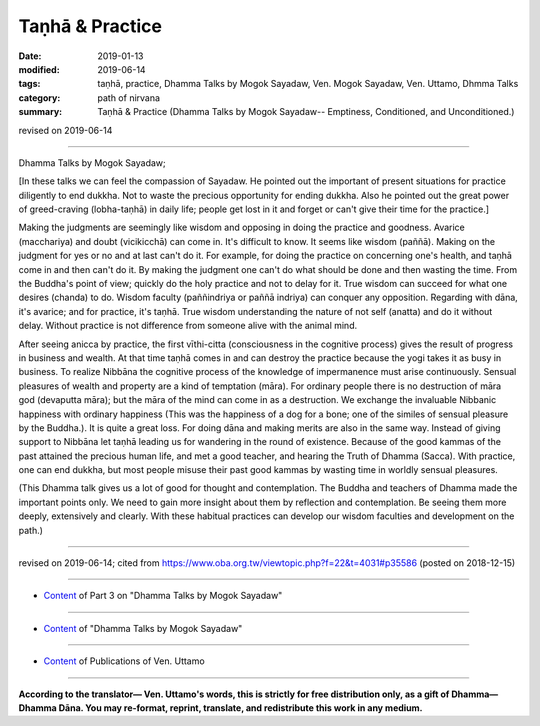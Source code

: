 ==========================================
Taṇhā & Practice
==========================================

:date: 2019-01-13
:modified: 2019-06-14
:tags: taṇhā, practice, Dhamma Talks by Mogok Sayadaw, Ven. Mogok Sayadaw, Ven. Uttamo, Dhmma Talks
:category: path of nirvana
:summary: Taṇhā & Practice (Dhamma Talks by Mogok Sayadaw-- Emptiness, Conditioned, and Unconditioned.)

revised on 2019-06-14

------

Dhamma Talks by Mogok Sayadaw; 

[In these talks we can feel the compassion of Sayadaw. He pointed out the important of present situations for practice diligently to end dukkha. Not to waste the precious opportunity for ending dukkha. Also he pointed out the great power of greed-craving (lobha-taṇhā) in daily life; people get lost in it and forget or can't give their time for the practice.]

Making the judgments are seemingly like wisdom and opposing in doing the practice and goodness. Avarice (macchariya) and doubt (vicikicchā) can come in. It's difficult to know. It seems like wisdom (paññā). Making on the judgment for yes or no and at last can't do it. For example, for doing the practice on concerning one's health, and taṇhā come in and then can't do it. By making the judgment one can't do what should be done and then wasting the time. From the Buddha's point of view; quickly do the holy practice and not to delay for it. True wisdom can succeed for what one desires (chanda) to do. Wisdom faculty (paññindriya or paññā indriya) can conquer any opposition. Regarding with dāna, it's avarice; and for practice, it's taṇhā. True wisdom understanding the nature of not self (anatta) and do it without delay. Without practice is not difference from someone alive with the animal mind. 

After seeing anicca by practice, the first vīthi-citta (consciousness in the cognitive process) gives the result of progress in business and wealth. At that time taṇhā comes in and can destroy the practice because the yogi takes it as busy in business. To realize Nibbāna the cognitive process of the knowledge of impermanence must arise continuously. Sensual pleasures of wealth and property are a kind of temptation (māra). For ordinary people there is no destruction of māra god (devaputta māra); but the māra of the mind can come in as a destruction. We exchange the invaluable Nibbanic happiness with ordinary happiness (This was the happiness of a dog for a bone; one of the similes of sensual pleasure by the Buddha.). It is quite a great loss. For doing dāna and making merits are also in the same way. Instead of giving support to Nibbāna let taṇhā leading us for wandering in the round of existence. Because of the good kammas of the past attained the precious human life, and met a good teacher, and hearing the Truth of Dhamma (Sacca). With practice, one can end dukkha, but most people misuse their past good kammas by wasting time in worldly sensual pleasures.

(This Dhamma talk gives us a lot of good for thought and contemplation. The Buddha and teachers of Dhamma made the important points only. We need to gain more insight about them by reflection and contemplation. Be seeing them more deeply, extensively and clearly. With these habitual practices can develop our wisdom faculties and development on the path.)

------

revised on 2019-06-14; cited from https://www.oba.org.tw/viewtopic.php?f=22&t=4031#p35586 (posted on 2018-12-15)

------

- `Content <{filename}pt03-content-of-part03%zh.rst>`__ of Part 3 on "Dhamma Talks by Mogok Sayadaw"

------

- `Content <{filename}content-of-dhamma-talks-by-mogok-sayadaw%zh.rst>`__ of "Dhamma Talks by Mogok Sayadaw"

------

- `Content <{filename}../publication-of-ven-uttamo%zh.rst>`__ of Publications of Ven. Uttamo

------

**According to the translator— Ven. Uttamo's words, this is strictly for free distribution only, as a gift of Dhamma—Dhamma Dāna. You may re-format, reprint, translate, and redistribute this work in any medium.**

..
  06-14 rev. proofread by bhante
  2019-01-11  create rst (https://mogokdhammatalks.blog/ ; N/A yet 2019-01-11; post on 01-13